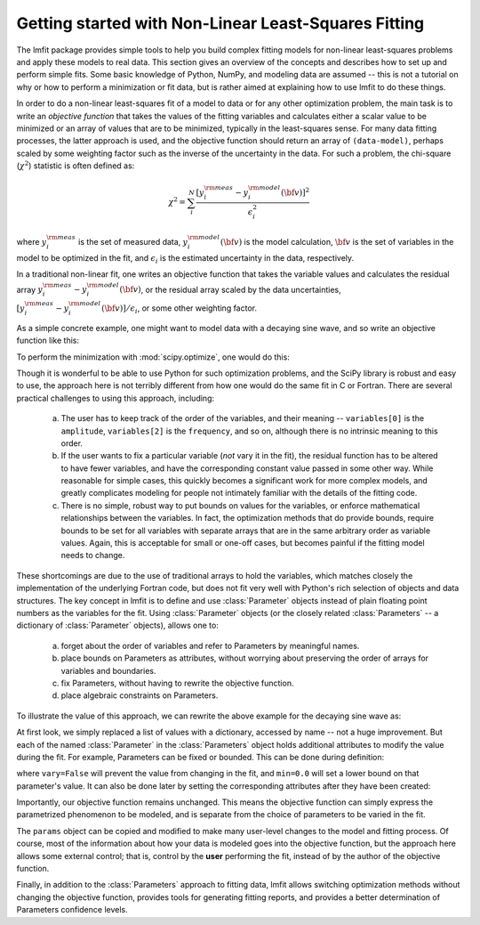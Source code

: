.. _intro_chapter:

=====================================================
Getting started with Non-Linear Least-Squares Fitting
=====================================================

The lmfit package provides simple tools to help you build complex fitting
models for non-linear least-squares problems and apply these models to real
data. This section gives an overview of the concepts and describes how to
set up and perform simple fits. Some basic knowledge of Python, NumPy, and
modeling data are assumed -- this is not a tutorial on why or how to
perform a minimization or fit data, but is rather aimed at explaining how
to use lmfit to do these things.

In order to do a non-linear least-squares fit of a model to data or for any
other optimization problem, the main task is to write an *objective
function* that takes the values of the fitting variables and calculates
either a scalar value to be minimized or an array of values that are to be
minimized, typically in the least-squares sense. For many data fitting
processes, the latter approach is used, and the objective function should
return an array of ``(data-model)``, perhaps scaled by some weighting factor
such as the inverse of the uncertainty in the data. For such a problem,
the chi-square (:math:`\chi^2`) statistic is often defined as:

.. math::

 \chi^2 =  \sum_i^{N} \frac{[y^{\rm meas}_i - y_i^{\rm model}({\bf{v}})]^2}{\epsilon_i^2}

where :math:`y_i^{\rm meas}` is the set of measured data, :math:`y_i^{\rm
model}({\bf{v}})` is the model calculation, :math:`{\bf{v}}` is the set of
variables in the model to be optimized in the fit, and :math:`\epsilon_i`
is the estimated uncertainty in the data, respectively.

In a traditional non-linear fit, one writes an objective function that
takes the variable values and calculates the residual array :math:`y^{\rm
meas}_i - y_i^{\rm model}({\bf{v}})`, or the residual array scaled by the
data uncertainties, :math:`[y^{\rm meas}_i - y_i^{\rm
model}({\bf{v}})]/{\epsilon_i}`, or some other weighting factor.

As a simple concrete example, one might want to model data with a decaying
sine wave, and so write an objective function like this:

.. jupyter-execute::

    from numpy import exp, sin

    def residual(variables, x, data, uncertainty):
        """Model a decaying sine wave and subtract data."""
        amp = variables[0]
        phaseshift = variables[1]
        freq = variables[2]
        decay = variables[3]

        model = amp * sin(x*freq + phaseshift) * exp(-x*x*decay)

        return (data-model) / uncertainty

To perform the minimization with :mod:`scipy.optimize`, one would do this:

.. jupyter-execute::

    from numpy import linspace, random
    from scipy.optimize import leastsq

    # generate synthetic data with noise
    x = linspace(0, 100)
    noise = random.normal(size=x.size, scale=0.2)
    data = 7.5 * sin(x*0.22 + 2.5) * exp(-x*x*0.01) + noise

    # generate experimental uncertainties
    uncertainty = abs(0.16 + random.normal(size=x.size, scale=0.05))

    variables = [10.0, 0.2, 3.0, 0.007]
    out = leastsq(residual, variables, args=(x, data, uncertainty))

Though it is wonderful to be able to use Python for such optimization
problems, and the SciPy library is robust and easy to use, the approach
here is not terribly different from how one would do the same fit in C or
Fortran. There are several practical challenges to using this approach,
including:

  a) The user has to keep track of the order of the variables, and their
     meaning -- ``variables[0]`` is the ``amplitude``, ``variables[2]`` is
     the ``frequency``, and so on, although there is no intrinsic meaning
     to this order.

  b) If the user wants to fix a particular variable (*not* vary it in the
     fit), the residual function has to be altered to have fewer variables,
     and have the corresponding constant value passed in some other way.
     While reasonable for simple cases, this quickly becomes a significant
     work for more complex models, and greatly complicates modeling for
     people not intimately familiar with the details of the fitting code.

  c) There is no simple, robust way to put bounds on values for the
     variables, or enforce mathematical relationships between the
     variables. In fact, the optimization methods that do provide
     bounds, require bounds to be set for all variables with separate
     arrays that are in the same arbitrary order as variable values.
     Again, this is acceptable for small or one-off cases, but becomes
     painful if the fitting model needs to change.

These shortcomings are due to the use of traditional arrays to hold the
variables, which matches closely the implementation of the underlying
Fortran code, but does not fit very well with Python's rich selection of
objects and data structures. The key concept in lmfit is to define and use
:class:`Parameter` objects instead of plain floating point numbers as the
variables for the fit. Using :class:`Parameter` objects (or the closely
related :class:`Parameters` -- a dictionary of :class:`Parameter` objects),
allows one to:

   a) forget about the order of variables and refer to Parameters
      by meaningful names.
   b) place bounds on Parameters as attributes, without worrying about
      preserving the order of arrays for variables and boundaries.
   c) fix Parameters, without having to rewrite the objective function.
   d) place algebraic constraints on Parameters.

To illustrate the value of this approach, we can rewrite the above example
for the decaying sine wave as:

.. jupyter-execute::

    from numpy import exp, sin

    from lmfit import minimize, Parameters


    def residual(params, x, data, uncertainty):
        amp = params['amp']
        phaseshift = params['phase']
        freq = params['frequency']
        decay = params['decay']

        model = amp * sin(x*freq + phaseshift) * exp(-x*x*decay)

        return (data-model) / uncertainty


    params = Parameters()
    params.add('amp', value=10)
    params.add('decay', value=0.007)
    params.add('phase', value=0.2)
    params.add('frequency', value=3.0)

    out = minimize(residual, params, args=(x, data, uncertainty))

At first look, we simply replaced a list of values with a dictionary,
accessed by name -- not a huge improvement. But each of the named
:class:`Parameter` in the :class:`Parameters` object holds additional
attributes to modify the value during the fit. For example, Parameters can
be fixed or bounded. This can be done during definition:

.. jupyter-execute::

    params = Parameters()
    params.add('amp', value=10, vary=False)
    params.add('decay', value=0.007, min=0.0)
    params.add('phase', value=0.2)
    params.add('frequency', value=3.0, max=10)

where ``vary=False`` will prevent the value from changing in the fit, and
``min=0.0`` will set a lower bound on that parameter's value. It can also
be done later by setting the corresponding attributes after they have been
created:

.. jupyter-execute::

    params['amp'].vary = False
    params['decay'].min = 0.10

Importantly, our objective function remains unchanged. This means the
objective function can simply express the parametrized phenomenon to be
modeled, and is separate from the choice of parameters to be varied in the
fit.

The ``params`` object can be copied and modified to make many user-level
changes to the model and fitting process. Of course, most of the
information about how your data is modeled goes into the objective
function, but the approach here allows some external control; that is,
control by the **user** performing the fit, instead of by the author of the
objective function.

Finally, in addition to the :class:`Parameters` approach to fitting data,
lmfit allows switching optimization methods without changing the objective
function, provides tools for generating fitting reports, and provides a
better determination of Parameters confidence levels.

